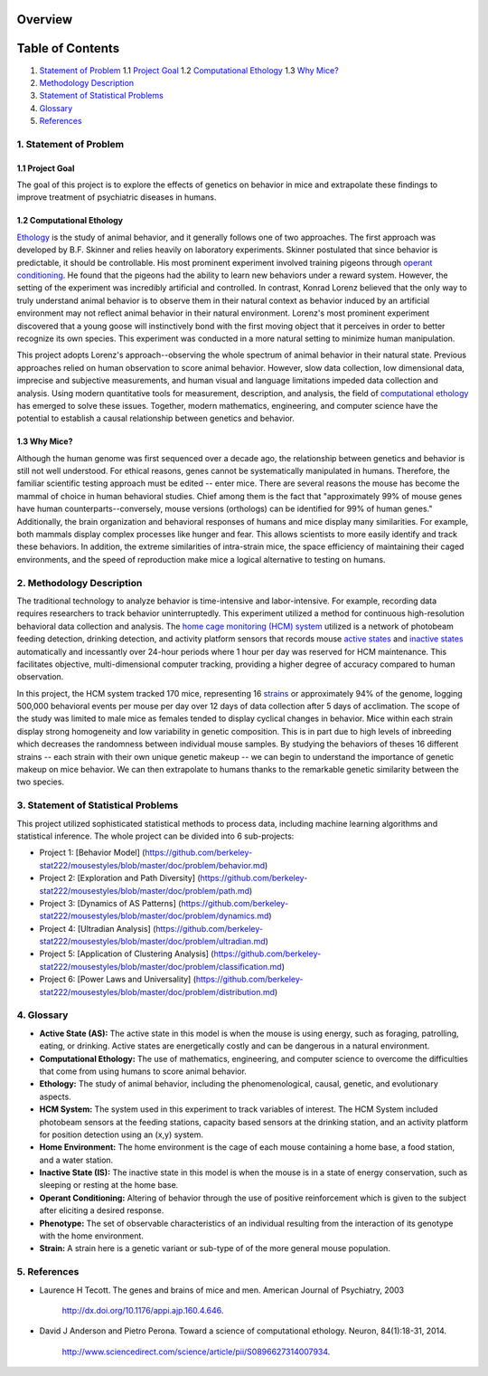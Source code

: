 Overview
========

Table of Contents
=================

1. `Statement of Problem <#statement-of-problem>`__ 1.1 `Project
   Goal <#project-goal>`__\  1.2 `Computational
   Ethology <#computational-ethology>`__ 1.3 `Why Mice? <#why-mice>`__\ 
2. `Methodology Description <#methodology-description>`__
3. `Statement of Statistical
   Problems <#statement-of-statistical-problems>`__
4. `Glossary <#glossary>`__
5. `References <#references>`__

.. raw:: html

   <div id='statement-of-problem'/>

1. Statement of Problem
-----------------------

.. raw:: html

   <div id='project-goal'/>

1.1 Project Goal
~~~~~~~~~~~~~~~~

The goal of this project is to explore the effects of genetics on
behavior in mice and extrapolate these findings to improve treatment of
psychiatric diseases in humans.

.. raw:: html

   <div id='computational-ethology'/>

1.2 Computational Ethology
~~~~~~~~~~~~~~~~~~~~~~~~~~

`Ethology <#ethology>`__ is the study of animal behavior, and it
generally follows one of two approaches. The first approach was
developed by B.F. Skinner and relies heavily on laboratory experiments.
Skinner postulated that since behavior is predictable, it should be
controllable. His most prominent experiment involved training pigeons
through `operant conditioning <#operant-conditioning>`__. He found that
the pigeons had the ability to learn new behaviors under a reward
system. However, the setting of the experiment was incredibly artificial
and controlled. In contrast, Konrad Lorenz believed that the only way to
truly understand animal behavior is to observe them in their natural
context as behavior induced by an artificial environment may not reflect
animal behavior in their natural environment. Lorenz's most prominent
experiment discovered that a young goose will instinctively bond with
the first moving object that it perceives in order to better recognize
its own species. This experiment was conducted in a more natural setting
to minimize human manipulation.

This project adopts Lorenz's approach--observing the whole spectrum of
animal behavior in their natural state. Previous approaches relied on
human observation to score animal behavior. However, slow data
collection, low dimensional data, imprecise and subjective measurements,
and human visual and language limitations impeded data collection and
analysis. Using modern quantitative tools for measurement, description,
and analysis, the field of `computational
ethology <#computational-ethology1>`__ has emerged to solve these
issues. Together, modern mathematics, engineering, and computer science
have the potential to establish a causal relationship between genetics
and behavior.

.. raw:: html

   <div id='why-mice'/>

1.3 Why Mice?
~~~~~~~~~~~~~

Although the human genome was first sequenced over a decade ago, the
relationship between genetics and behavior is still not well understood.
For ethical reasons, genes cannot be systematically manipulated in
humans. Therefore, the familiar scientific testing approach must be
edited -- enter mice. There are several reasons the mouse has become the
mammal of choice in human behavioral studies. Chief among them is the
fact that "approximately 99% of mouse genes have human
counterparts--conversely, mouse versions (orthologs) can be identified
for 99% of human genes." Additionally, the brain organization and
behavioral responses of humans and mice display many similarities. For
example, both mammals display complex processes like hunger and fear.
This allows scientists to more easily identify and track these
behaviors. In addition, the extreme similarities of intra-strain mice,
the space efficiency of maintaining their caged environments, and the
speed of reproduction make mice a logical alternative to testing on
humans.

.. raw:: html

   <div id='methodology-description'/>

2. Methodology Description
--------------------------

The traditional technology to analyze behavior is time-intensive and
labor-intensive. For example, recording data requires researchers to
track behavior uninterruptedly. This experiment utilized a method for
continuous high-resolution behavioral data collection and analysis. The
`home cage monitoring (HCM) system <#hcm-system>`__ utilized is a
network of photobeam feeding detection, drinking detection, and activity
platform sensors that records mouse `active states <#active-state>`__
and `inactive states <#inactive-state>`__ automatically and incessantly
over 24-hour periods where 1 hour per day was reserved for HCM
maintenance. This facilitates objective, multi-dimensional computer
tracking, providing a higher degree of accuracy compared to human
observation.

In this project, the HCM system tracked 170 mice, representing 16
`strains <#strain>`__ or approximately 94% of the genome, logging
500,000 behavioral events per mouse per day over 12 days of data
collection after 5 days of acclimation. The scope of the study was
limited to male mice as females tended to display cyclical changes in
behavior. Mice within each strain display strong homogeneity and low
variability in genetic composition. This is in part due to high levels
of inbreeding which decreases the randomness between individual mouse
samples. By studying the behaviors of theses 16 different strains --
each strain with their own unique genetic makeup -- we can begin to
understand the importance of genetic makeup on mice behavior. We can
then extrapolate to humans thanks to the remarkable genetic similarity
between the two species.

.. raw:: html

   <div id='statement-of-statistical-problems'/>

3. Statement of Statistical Problems
------------------------------------

This project utilized sophisticated statistical methods to process data,
including machine learning algorithms and statistical inference. The
whole project can be divided into 6 sub-projects:

-  Project 1: [Behavior Model]
   (https://github.com/berkeley-stat222/mousestyles/blob/master/doc/problem/behavior.md)
-  Project 2: [Exploration and Path Diversity]
   (https://github.com/berkeley-stat222/mousestyles/blob/master/doc/problem/path.md)
-  Project 3: [Dynamics of AS Patterns]
   (https://github.com/berkeley-stat222/mousestyles/blob/master/doc/problem/dynamics.md)
-  Project 4: [Ultradian Analysis]
   (https://github.com/berkeley-stat222/mousestyles/blob/master/doc/problem/ultradian.md)
-  Project 5: [Application of Clustering Analysis]
   (https://github.com/berkeley-stat222/mousestyles/blob/master/doc/problem/classification.md)
-  Project 6: [Power Laws and Universality]
   (https://github.com/berkeley-stat222/mousestyles/blob/master/doc/problem/distribution.md)

.. raw:: html

   <div id='glossary'/>

4. Glossary
-----------

-  **Active State (AS):** The active state in this model is when the
   mouse is using energy, such as foraging, patrolling, eating, or
   drinking. Active states are energetically costly and can be dangerous
   in a natural environment.
-  **Computational Ethology:** The use of mathematics, engineering, and
   computer science to overcome the difficulties that come from using
   humans to score animal behavior.
-  **Ethology:** The study of animal behavior, including the
   phenomenological, causal, genetic, and evolutionary aspects.
-  **HCM System:** The system used in this experiment to track variables
   of interest. The HCM System included photobeam sensors at the feeding
   stations, capacity based sensors at the drinking station, and an
   activity platform for position detection using an (x,y) system.
-  **Home Environment:** The home environment is the cage of each mouse
   containing a home base, a food station, and a water station.
-  **Inactive State (IS):** The inactive state in this model is when the
   mouse is in a state of energy conservation, such as sleeping or
   resting at the home base.
-  **Operant Conditioning:** Altering of behavior through the use of
   positive reinforcement which is given to the subject after eliciting
   a desired response.
-  **Phenotype:** The set of observable characteristics of an individual
   resulting from the interaction of its genotype with the home
   environment.
-  **Strain:** A strain here is a genetic variant or sub-type of of the
   more general mouse population.

.. raw:: html

   <div id='references'/>

5. References
-------------

-  Laurence H Tecott. The genes and brains of mice and men. American
   Journal of Psychiatry, 2003
    http://dx.doi.org/10.1176/appi.ajp.160.4.646.
-  David J Anderson and Pietro Perona. Toward a science of computational
   ethology. Neuron, 84(1):18-31, 2014.
    http://www.sciencedirect.com/science/article/pii/S0896627314007934.
